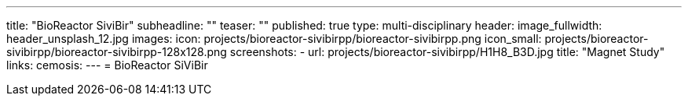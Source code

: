 ---
title: "BioReactor SiviBir++"
subheadline: ""
teaser: ""
published: true
type: multi-disciplinary
header:
  image_fullwidth: header_unsplash_12.jpg
images:
  icon: projects/bioreactor-sivibirpp/bioreactor-sivibirpp.png
  icon_small: projects/bioreactor-sivibirpp/bioreactor-sivibirpp-128x128.png
  screenshots:
    - url: projects/bioreactor-sivibirpp/H1H8_B3D.jpg
      title: "Magnet Study"
links:
  cemosis:
---
= BioReactor SiViBir++


